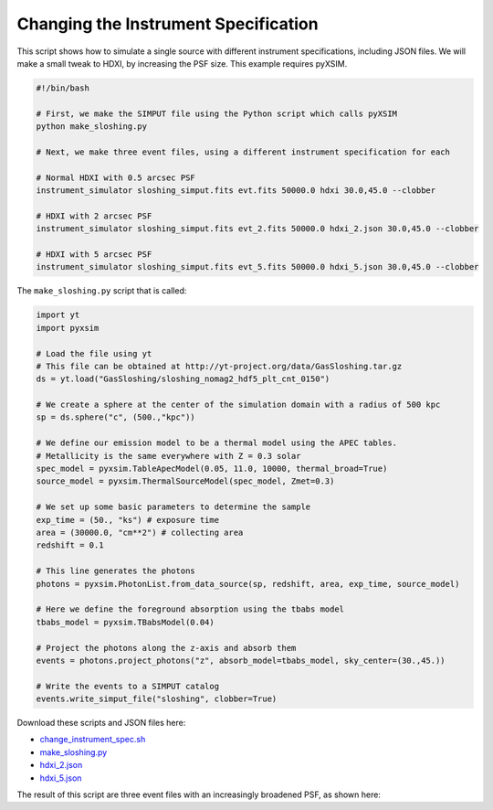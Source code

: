 .. _change-instrument-spec:

Changing the Instrument Specification
=====================================

This script shows how to simulate a single source with different instrument specifications, 
including JSON files. We will make a small tweak to HDXI, by increasing the PSF size. This 
example requires pyXSIM.

.. code-block:: bash

    #!/bin/bash
    
    # First, we make the SIMPUT file using the Python script which calls pyXSIM
    python make_sloshing.py
    
    # Next, we make three event files, using a different instrument specification for each
    
    # Normal HDXI with 0.5 arcsec PSF
    instrument_simulator sloshing_simput.fits evt.fits 50000.0 hdxi 30.0,45.0 --clobber
    
    # HDXI with 2 arcsec PSF
    instrument_simulator sloshing_simput.fits evt_2.fits 50000.0 hdxi_2.json 30.0,45.0 --clobber
    
    # HDXI with 5 arcsec PSF
    instrument_simulator sloshing_simput.fits evt_5.fits 50000.0 hdxi_5.json 30.0,45.0 --clobber

The ``make_sloshing.py`` script that is called:

.. code-block:: python

    import yt
    import pyxsim
    
    # Load the file using yt
    # This file can be obtained at http://yt-project.org/data/GasSloshing.tar.gz
    ds = yt.load("GasSloshing/sloshing_nomag2_hdf5_plt_cnt_0150")
    
    # We create a sphere at the center of the simulation domain with a radius of 500 kpc
    sp = ds.sphere("c", (500.,"kpc"))
    
    # We define our emission model to be a thermal model using the APEC tables.
    # Metallicity is the same everywhere with Z = 0.3 solar
    spec_model = pyxsim.TableApecModel(0.05, 11.0, 10000, thermal_broad=True)
    source_model = pyxsim.ThermalSourceModel(spec_model, Zmet=0.3)
    
    # We set up some basic parameters to determine the sample
    exp_time = (50., "ks") # exposure time
    area = (30000.0, "cm**2") # collecting area
    redshift = 0.1
    
    # This line generates the photons
    photons = pyxsim.PhotonList.from_data_source(sp, redshift, area, exp_time, source_model)
    
    # Here we define the foreground absorption using the tbabs model
    tbabs_model = pyxsim.TBabsModel(0.04)
    
    # Project the photons along the z-axis and absorb them
    events = photons.project_photons("z", absorb_model=tbabs_model, sky_center=(30.,45.))
    
    # Write the events to a SIMPUT catalog
    events.write_simput_file("sloshing", clobber=True)
    
Download these scripts and JSON files here: 

* `change_instrument_spec.sh <../change_instrument_spec.sh>`_
* `make_sloshing.py <../make_sloshing.py>`_
* `hdxi_2.json <../hdxi_2.json>`_
* `hdxi_5.json <../hdxi_5.json>`_

The result of this script are three event files with an increasingly broadened PSF, as shown
here: